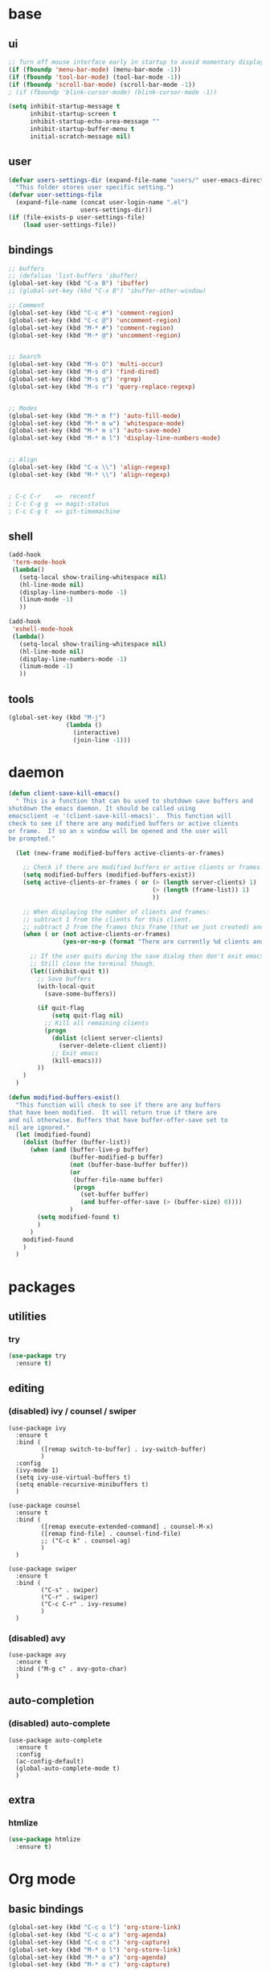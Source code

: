 #+STARTUP: content

* base
** ui

#+BEGIN_SRC emacs-lisp
  ;; Turn off mouse interface early in startup to avoid momentary display
  (if (fboundp 'menu-bar-mode) (menu-bar-mode -1))
  (if (fboundp 'tool-bar-mode) (tool-bar-mode -1))
  (if (fboundp 'scroll-bar-mode) (scroll-bar-mode -1))
  ; (if (fboundp 'blink-cursor-mode) (blink-cursor-mode -1))

  (setq inhibit-startup-message t
		inhibit-startup-screen t
		inhibit-startup-echo-area-message ""
		inhibit-startup-buffer-menu t
		initial-scratch-message nil)
#+END_SRC

** user

#+BEGIN_SRC emacs-lisp
  (defvar users-settings-dir (expand-file-name "users/" user-emacs-directory)
	"This folder stores user specific setting.")
  (defvar user-settings-file
	(expand-file-name (concat user-login-name ".el")
					  users-settings-dir))
  (if (file-exists-p user-settings-file)
	  (load user-settings-file))
#+END_SRC

** bindings

   #+BEGIN_SRC emacs-lisp
	 ;; buffers
	 ;; (defalias 'list-buffers 'ibuffer)
	 (global-set-key (kbd "C-x B") 'ibuffer)
	 ;; (global-set-key (kbd "C-x B") 'ibuffer-other-window)

	 ;; Comment
	 (global-set-key (kbd "C-c #") 'comment-region)
	 (global-set-key (kbd "C-c @") 'uncomment-region)
	 (global-set-key (kbd "M-* #") 'comment-region)
	 (global-set-key (kbd "M-* @") 'uncomment-region)


	 ;; Search
	 (global-set-key (kbd "M-s O") 'multi-occur)
	 (global-set-key (kbd "M-s d") 'find-dired)
	 (global-set-key (kbd "M-s g") 'rgrep)
	 (global-set-key (kbd "M-s r") 'query-replace-regexp)


	 ;; Modes
	 (global-set-key (kbd "M-* m f") 'auto-fill-mode)
	 (global-set-key (kbd "M-* m w") 'whitespace-mode)
	 (global-set-key (kbd "M-* m s") 'auto-save-mode)
	 (global-set-key (kbd "M-* m l") 'display-line-numbers-mode)


	 ;; Align
	 (global-set-key (kbd "C-x \\") 'align-regexp)
	 (global-set-key (kbd "M-* \\") 'align-regexp)


	 ; C-c C-r    =>  recentf
	 ; C-c C-g g  => magit-status
	 ; C-c C-g t  => git-timemachine
   #+END_SRC

** shell

   #+BEGIN_SRC emacs-lisp
	 (add-hook
	  'term-mode-hook
	  (lambda()
		(setq-local show-trailing-whitespace nil)
		(hl-line-mode nil)
		(display-line-numbers-mode -1)
		(linum-mode -1)
		))

	 (add-hook
	  'eshell-mode-hook
	  (lambda()
		(setq-local show-trailing-whitespace nil)
		(hl-line-mode nil)
		(display-line-numbers-mode -1)
		(linum-mode -1)
		))
   #+END_SRC

** tools

   #+BEGIN_SRC emacs-lisp
	 (global-set-key (kbd "M-j")
					 (lambda ()
					   (interactive)
					   (join-line -1)))
   #+END_SRC

* daemon

  #+BEGIN_SRC emacs-lisp
	(defun client-save-kill-emacs()
	  " This is a function that can bu used to shutdown save buffers and
	shutdown the emacs daemon. It should be called using
	emacsclient -e '(client-save-kill-emacs)'.  This function will
	check to see if there are any modified buffers or active clients
	or frame.  If so an x window will be opened and the user will
	be prompted."

	  (let (new-frame modified-buffers active-clients-or-frames)

		;; Check if there are modified buffers or active clients or frames.
		(setq modified-buffers (modified-buffers-exist))
		(setq active-clients-or-frames ( or (> (length server-clients) 1)
											(> (length (frame-list)) 1)
											))

		;; When displaying the number of clients and frames:
		;; subtract 1 from the clients for this client.
		;; subtract 2 from the frames this frame (that we just created) and the default frame.
		(when ( or (not active-clients-or-frames)
				   (yes-or-no-p (format "There are currently %d clients and %d frames. Exit anyway?" (- (length server-clients) 1) (- (length (frame-list)) 2))))

		  ;; If the user quits during the save dialog then don't exit emacs.
		  ;; Still close the terminal though.
		  (let((inhibit-quit t))
			;; Save buffers
			(with-local-quit
			  (save-some-buffers))

			(if quit-flag
				(setq quit-flag nil)
			  ;; Kill all remaining clients
			  (progn
				(dolist (client server-clients)
				  (server-delete-client client))
				;; Exit emacs
				(kill-emacs)))
			))
		)
	  )

	(defun modified-buffers-exist()
	  "This function will check to see if there are any buffers
	that have been modified.  It will return true if there are
	and nil otherwise. Buffers that have buffer-offer-save set to
	nil are ignored."
	  (let (modified-found)
		(dolist (buffer (buffer-list))
		  (when (and (buffer-live-p buffer)
					 (buffer-modified-p buffer)
					 (not (buffer-base-buffer buffer))
					 (or
					  (buffer-file-name buffer)
					  (progn
						(set-buffer buffer)
						(and buffer-offer-save (> (buffer-size) 0))))
					 )
			(setq modified-found t)
			)
		  )
		modified-found
		)
	  )
  #+END_SRC

* packages
** utilities
*** try
   #+BEGIN_SRC emacs-lisp
	 (use-package try
	   :ensure t)
   #+END_SRC
** editing
*** (disabled) ivy / counsel / swiper
   #+BEGIN_SRC
	 (use-package ivy
	   :ensure t
	   :bind (
	          ([remap switch-to-buffer] . ivy-switch-buffer)
			  )
	   :config
	   (ivy-mode 1)
	   (setq ivy-use-virtual-buffers t)
	   (setq enable-recursive-minibuffers t)
	   )

	 (use-package counsel
	   :ensure t
	   :bind (
  	          ([remap execute-extended-command] . counsel-M-x)
			  ([remap find-file] . counsel-find-file)
			  ;; ("C-c k" . counsel-ag)
			  )
	   )

	 (use-package swiper
	   :ensure t
	   :bind (
			  ("C-s" . swiper)
			  ("C-r" . swiper)
			  ("C-c C-r" . ivy-resume)
			  )
	   )
   #+END_SRC
*** (disabled) avy
	#+BEGIN_SRC
	  (use-package avy
		:ensure t
		:bind ("M-g c" . avy-goto-char)
		)
	#+END_SRC
** auto-completion
*** (disabled) auto-complete
	#+BEGIN_SRC
	  (use-package auto-complete
		:ensure t
		:config
		(ac-config-default)
		(global-auto-complete-mode t)
		)
	#+END_SRC
** extra
*** htmlize
   #+BEGIN_SRC emacs-lisp
	 (use-package htmlize
	   :ensure t)
   #+END_SRC

* Org mode
** basic bindings
   #+BEGIN_SRC emacs-lisp
	 (global-set-key (kbd "C-c o l") 'org-store-link)
	 (global-set-key (kbd "C-c o a") 'org-agenda)
	 (global-set-key (kbd "C-c o c") 'org-capture)
	 (global-set-key (kbd "M-* o l") 'org-store-link)
	 (global-set-key (kbd "M-* o a") 'org-agenda)
	 (global-set-key (kbd "M-* o c") 'org-capture)
   #+END_SRC

** reveal.js
   #+BEGIN_SRC emacs-lisp
	 (use-package ox-reveal
	   :ensure t
	   :config
	   (setq org-reveal-root "https://cdn.jsdelivr.net/reveal.js/3.0.0/")
	   (setq org-reveal-mathjax t)
	   )
   #+END_SRC
